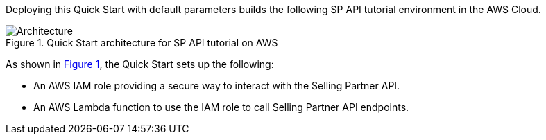 :xrefstyle: short

Deploying this Quick Start with default parameters builds the following SP API tutorial environment in the AWS Cloud.

// Replace this example diagram with your own. Follow our wiki guidelines: https://w.amazon.com/bin/view/AWS_Quick_Starts/Process_for_PSAs/#HPrepareyourarchitecturediagram. Upload your source PowerPoint file to the GitHub {deployment name}/docs/images/ directory in this repo. 

[#architecture1]
.Quick Start architecture for SP API tutorial on AWS
image::../images/amazon-selling-partner-api-architecture-diagram.png[Architecture]

As shown in <<architecture1>>, the Quick Start sets up the following:

* An AWS IAM role providing a secure way to interact with the Selling Partner API.
* An AWS Lambda function to use the IAM role to call Selling Partner API endpoints.
